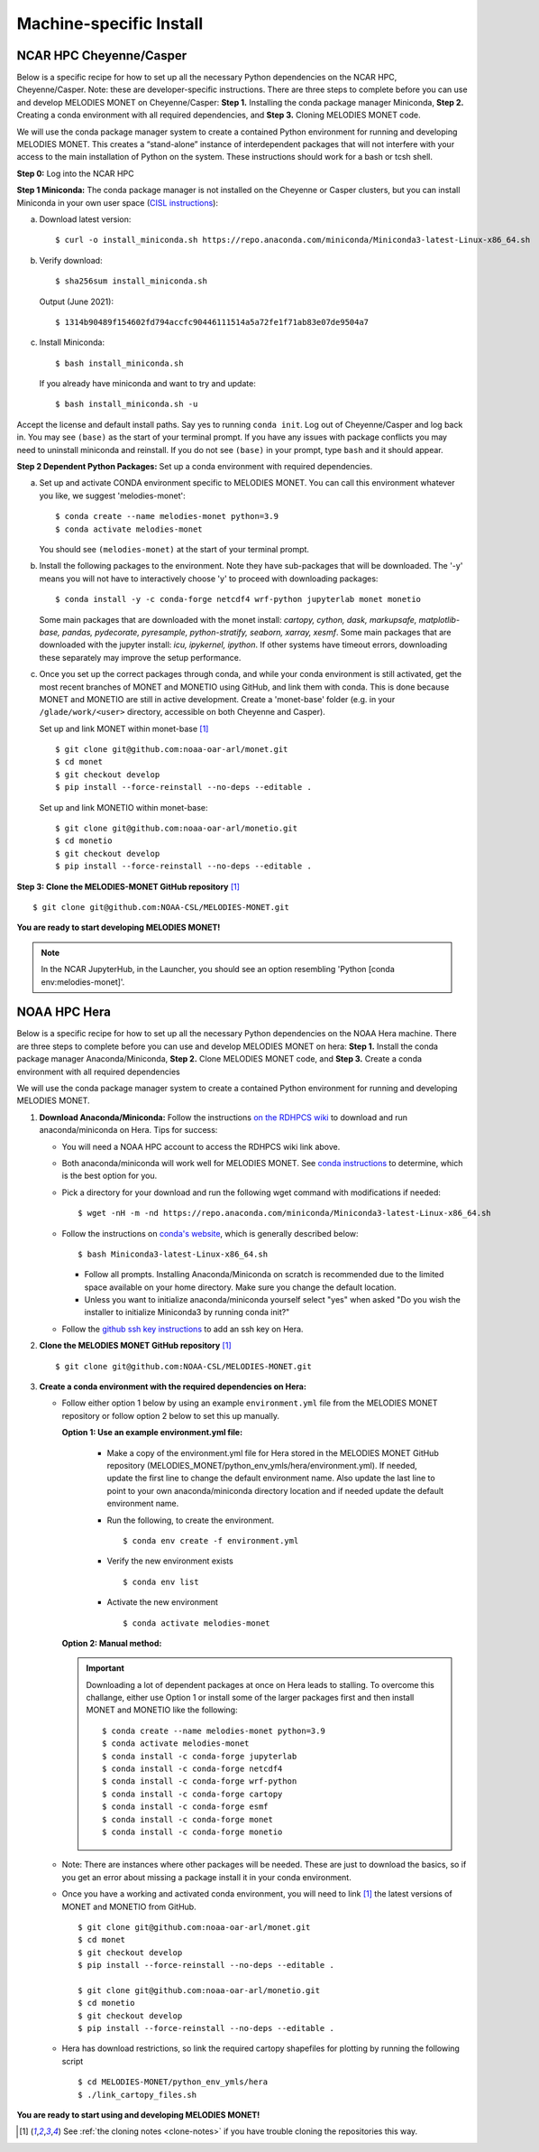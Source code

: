 Machine-specific Install
========================

NCAR HPC Cheyenne/Casper
------------------------

Below is a specific recipe for how to set up all the necessary Python dependencies 
on the NCAR HPC, Cheyenne/Casper. Note: these are developer-specific instructions. 
There are three steps to complete before you can use and develop MELODIES MONET 
on Cheyenne/Casper: **Step 1.** Installing the conda package manager 
Miniconda, **Step 2.** Creating a conda environment with all required dependencies, 
and **Step 3.** Cloning MELODIES MONET code.

We will use the conda package manager system to create a contained Python environment 
for running and developing MELODIES MONET. This creates a “stand-alone” instance 
of interdependent packages that will not interfere with your access to the main 
installation of Python on the system. These instructions should work for a bash 
or tcsh shell.

**Step 0:** Log into the NCAR HPC

**Step 1 Miniconda:** The conda package manager is not installed on the Cheyenne 
or Casper clusters, but you can install Miniconda in your own user space 
(`CISL instructions <https://arc.ucar.edu/knowledge_base/83853599>`_):

(a) Download latest version::

    $ curl -o install_miniconda.sh https://repo.anaconda.com/miniconda/Miniconda3-latest-Linux-x86_64.sh

(b) Verify download::

    $ sha256sum install_miniconda.sh

    Output (June 2021)::

    $ 1314b90489f154602fd794accfc90446111514a5a72fe1f71ab83e07de9504a7

(c) Install Miniconda::

    $ bash install_miniconda.sh

    If you already have miniconda and want to try and update::

    $ bash install_miniconda.sh -u

Accept the license and default install paths. Say yes to running ``conda init``. 
Log out of Cheyenne/Casper and log back in. You may see ``(base)`` as the start 
of your terminal prompt. If you have any issues with package conflicts you may 
need to uninstall miniconda and reinstall.
If you do not see ``(base)`` in your prompt, type ``bash`` and it should appear.

**Step 2 Dependent Python Packages:** Set up a conda environment with required 
dependencies.

(a) Set up and activate CONDA environment specific to MELODIES MONET. You can 
    call this environment whatever you like, we suggest 'melodies-monet'::

    $ conda create --name melodies-monet python=3.9
    $ conda activate melodies-monet

    You should see ``(melodies-monet)`` at the start of your terminal prompt.

(b) Install the following packages to the environment. Note they have sub-packages 
    that will be downloaded. The '-y' means you will not have to interactively
    choose 'y' to proceed with downloading packages::

    $ conda install -y -c conda-forge netcdf4 wrf-python jupyterlab monet monetio

    Some main packages that are downloaded with the monet install: *cartopy, 
    cython, dask, markupsafe, matplotlib-base, pandas, pydecorate, pyresample, 
    python-stratify, seaborn, xarray, xesmf*. Some main packages that are 
    downloaded with the jupyter install: *icu, ipykernel, ipython*. If other 
    systems have timeout errors, downloading these separately may improve the 
    setup performance.

(c) Once you set up the correct packages through conda, and while your conda 
    environment is still activated, get the most recent branches of MONET and 
    MONETIO using GitHub, and link them with conda. This is done because MONET
    and MONETIO are still in active development. Create a 'monet-base' folder
    (e.g. in your ``/glade/work/<user>`` directory, accessible on both Cheyenne
    and Casper).

    Set up and link MONET within monet-base [#clone]_ ::

    $ git clone git@github.com:noaa-oar-arl/monet.git
    $ cd monet
    $ git checkout develop
    $ pip install --force-reinstall --no-deps --editable .

    Set up and link MONETIO within monet-base::

    $ git clone git@github.com:noaa-oar-arl/monetio.git
    $ cd monetio
    $ git checkout develop
    $ pip install --force-reinstall --no-deps --editable .

**Step 3: Clone the MELODIES-MONET GitHub repository** [#clone]_ ::

    $ git clone git@github.com:NOAA-CSL/MELODIES-MONET.git

**You are ready to start developing MELODIES MONET!**

.. note::
   In the NCAR JupyterHub, in the Launcher, you should see an option
   resembling 'Python [conda env:melodies-monet]'.

NOAA HPC Hera
-------------

Below is a specific recipe for how to set up all the necessary Python 
dependencies on the NOAA Hera machine. There are three steps to complete 
before you can use and develop MELODIES MONET on hera: **Step 1.** Install 
the conda package manager Anaconda/Miniconda, **Step 2.** Clone MELODIES MONET 
code, and **Step 3.** Create a conda environment with all required dependencies

We will use the conda package manager system to create a contained Python 
environment for running and developing MELODIES MONET. 

#. **Download Anaconda/Miniconda:** Follow the instructions
   `on the RDHPCS wiki <https://rdhpcs-common-docs.rdhpcs.noaa.gov/wiki/index.php/Anaconda>`__
   to download and run anaconda/miniconda on Hera. Tips for success:

   * You will need a NOAA HPC account to access the RDHPCS wiki link above.

   * Both anaconda/miniconda will work well for MELODIES MONET. See
     `conda instructions <https://docs.conda.io/projects/conda/en/latest/user-guide/install/download.html#anaconda-or-miniconda>`__
     to determine, which is the best option for you.
     
   * Pick a directory for your download and run the following wget command with 
     modifications if needed: ::
     
     $ wget -nH -m -nd https://repo.anaconda.com/miniconda/Miniconda3-latest-Linux-x86_64.sh

   * Follow the instructions on `conda's website <https://conda.io/projects/conda/en/latest/user-guide/install/linux.html>`__,
     which is generally described below: ::
     
     $ bash Miniconda3-latest-Linux-x86_64.sh
     
     * Follow all prompts. Installing Anaconda/Miniconda on scratch is recommended 
       due to the limited space available on your home directory. Make sure you 
       change the default location.
     
     * Unless you want to initialize anaconda/miniconda yourself select "yes" 
       when asked "Do you wish the installer to initialize Miniconda3 by 
       running conda init?"

   * Follow the `github ssh key instructions <https://docs.github.com/en/authentication/connecting-to-github-with-ssh/adding-a-new-ssh-key-to-your-github-account>`__
     to add an ssh key on Hera.

#. **Clone the MELODIES MONET GitHub repository** [#clone]_ ::

    $ git clone git@github.com:NOAA-CSL/MELODIES-MONET.git

#. **Create a conda environment with the required dependencies on Hera:** 

   * Follow either option 1 below by using an example ``environment.yml`` file from 
     the MELODIES MONET repository or follow option 2 below to set this up manually.
     
     **Option 1: Use an example environment.yml file:**

       * Make a copy of the environment.yml file for Hera stored in the
         MELODIES MONET GitHub repository
         (MELODIES_MONET/python_env_ymls/hera/environment.yml). If needed, 
         update the first line to change the default environment name. Also 
         update the last line to point to your own anaconda/miniconda directory 
         location and if needed update the default environment name.

       * Run the following, to create the environment. ::
    
          $ conda env create -f environment.yml

       * Verify the new environment exists ::
    
          $ conda env list

       * Activate the new environment :: 
    
          $ conda activate melodies-monet
     
     **Option 2: Manual method:** 

     .. important::
        Downloading a lot of dependent packages at once on Hera leads to stalling.
        To overcome this challange, either use Option 1 or install some of the 
        larger packages first and then install MONET and MONETIO like the following: ::
   
        $ conda create --name melodies-monet python=3.9
        $ conda activate melodies-monet
        $ conda install -c conda-forge jupyterlab
        $ conda install -c conda-forge netcdf4
        $ conda install -c conda-forge wrf-python
        $ conda install -c conda-forge cartopy
        $ conda install -c conda-forge esmf
        $ conda install -c conda-forge monet
        $ conda install -c conda-forge monetio        
        
   * Note: There are instances where other packages will be needed. These are 
     just to download the basics, so if you get an error about missing a 
     package install it in your conda environment.
    
   * Once you have a working and activated conda environment, you will need to 
     link [#clone]_ the latest versions of MONET and MONETIO from GitHub. ::
   
      $ git clone git@github.com:noaa-oar-arl/monet.git
      $ cd monet
      $ git checkout develop
      $ pip install --force-reinstall --no-deps --editable .
    
      $ git clone git@github.com:noaa-oar-arl/monetio.git
      $ cd monetio
      $ git checkout develop
      $ pip install --force-reinstall --no-deps --editable .

   * Hera has download restrictions, so link the required cartopy shapefiles 
     for plotting by running the following script ::
       
      $ cd MELODIES-MONET/python_env_ymls/hera
      $ ./link_cartopy_files.sh

**You are ready to start using and developing MELODIES MONET!**


.. [#clone] See :ref:`the cloning notes <clone-notes>` if you have
   trouble cloning the repositories this way.
